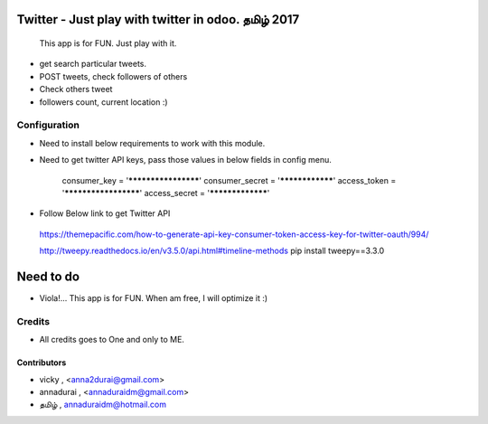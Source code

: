 

==================================================
Twitter - Just play with twitter in odoo. தமிழ்  2017
==================================================
    This app is for FUN. Just play with it.

*    get search particular tweets.
*    POST tweets, check followers of others
*    Check others tweet
*    followers count, current location :)

Configuration
=============

* Need to install below requirements to work with this module.
* Need to get twitter API keys, pass those values in below fields in config menu.
 
    consumer_key = '********************'
    consumer_secret = '****************'
    access_token = '*********************'
    access_secret = '*****************'
    
* Follow Below link to get Twitter API

 https://themepacific.com/how-to-generate-api-key-consumer-token-access-key-for-twitter-oauth/994/

 http://tweepy.readthedocs.io/en/v3.5.0/api.html#timeline-methods
 pip install tweepy==3.3.0
    
===========
Need to do
===========
* Viola!... This app is for FUN. When am free, I will optimize it :)


Credits
=======
* All credits goes to One and only to ME.
 
Contributors
------------

* vicky , <anna2durai@gmail.com>
* annadurai , <annaduraidm@gmail.com>
*  தமிழ் , annaduraidm@hotmail.com
